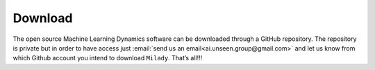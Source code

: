 .. _`sec:down`:


Download
--------

The open source Machine Learning Dynamics software can be downloaded 
through a GitHub repository. 
The repository is private but in order to have access 
just :email:`send us an email<ai.unseen.group@gmail.com>` and let us know from which Github 
account you intend to download ``Milady``. That’s all!!! 
